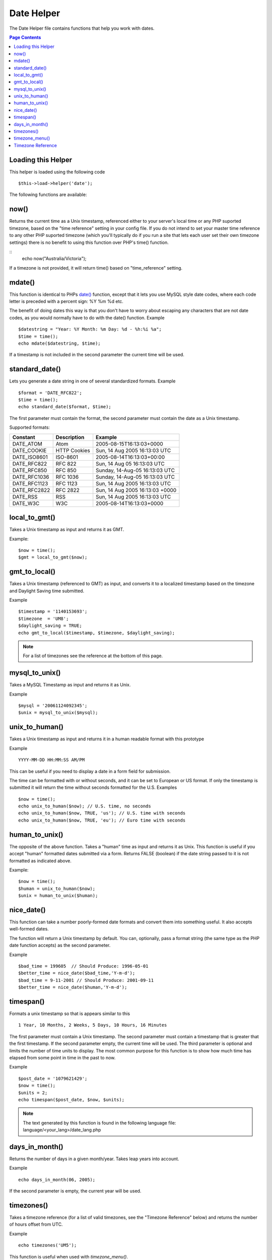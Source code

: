 ###########
Date Helper
###########

The Date Helper file contains functions that help you work with dates.

.. contents:: Page Contents

Loading this Helper
===================

This helper is loaded using the following code

::

	$this->load->helper('date');

The following functions are available:

now()
=====

Returns the current time as a Unix timestamp, referenced either to your
server's local time or any PHP suported timezone, based on the "time reference"
setting in your config file. If you do not intend to set your master time reference
to any other PHP suported timezone (which you'll typically do if you run a site that
lets each user set their own timezone settings) there is no benefit to using this
function over PHP's time() function.

.. php:method:: now($timezone = NULL)

	:param string 	$timezone: The timezone you want to be returned
	:returns: integer

::
	echo now("Australia/Victoria");

If a timezone is not provided, it will return time() based on "time_reference" setting.

mdate()
=======

This function is identical to PHPs `date() <http://www.php.net/date>`_
function, except that it lets you use MySQL style date codes, where each
code letter is preceded with a percent sign: %Y %m %d etc.

The benefit of doing dates this way is that you don't have to worry
about escaping any characters that are not date codes, as you would
normally have to do with the date() function. Example

.. php:method:: mdate($datestr = '', $time = '')

	:param string 	$datestr: Date String
	:param integer 	$time: time
	:returns: integer


::

	$datestring = "Year: %Y Month: %m Day: %d - %h:%i %a";
	$time = time();
	echo mdate($datestring, $time);

If a timestamp is not included in the second parameter the current time
will be used.

standard_date()
===============

Lets you generate a date string in one of several standardized formats.
Example

.. php:method:: standard_date($fmt = 'DATE_RFC822', $time = '')

	:param string 	$fmt: the chosen format
	:param string 	$time: Unix timestamp
	:returns: string

::

	$format = 'DATE_RFC822';
	$time = time();
	echo standard_date($format, $time);

The first parameter must contain the format, the second parameter must
contain the date as a Unix timestamp.

Supported formats:

+----------------+------------------------+-----------------------------------+
| Constant       | Description            | Example                           |
+================+========================+===================================+
| DATE_ATOM      | Atom                   | 2005-08-15T16:13:03+0000          |
+----------------+------------------------+-----------------------------------+
| DATE_COOKIE    | HTTP Cookies           | Sun, 14 Aug 2005 16:13:03 UTC     |
+----------------+------------------------+-----------------------------------+
| DATE_ISO8601   | ISO-8601               | 2005-08-14T16:13:03+00:00         |
+----------------+------------------------+-----------------------------------+
| DATE_RFC822    | RFC 822                | Sun, 14 Aug 05 16:13:03 UTC       |
+----------------+------------------------+-----------------------------------+
| DATE_RFC850    | RFC 850                | Sunday, 14-Aug-05 16:13:03 UTC    |
+----------------+------------------------+-----------------------------------+
| DATE_RFC1036   | RFC 1036               | Sunday, 14-Aug-05 16:13:03 UTC    |
+----------------+------------------------+-----------------------------------+
| DATE_RFC1123   | RFC 1123               | Sun, 14 Aug 2005 16:13:03 UTC     |
+----------------+------------------------+-----------------------------------+
| DATE_RFC2822   | RFC 2822               | Sun, 14 Aug 2005 16:13:03 +0000   |
+----------------+------------------------+-----------------------------------+
| DATE_RSS       | RSS                    | Sun, 14 Aug 2005 16:13:03 UTC     |
+----------------+------------------------+-----------------------------------+
| DATE_W3C       | W3C                    | 2005-08-14T16:13:03+0000          |
+----------------+------------------------+-----------------------------------+


local_to_gmt()
==============

Takes a Unix timestamp as input and returns it as GMT. 

.. php:method:: local_to_gmt($time = '')

	:param integer 	$time: Unix timestamp
	:returns: string

Example:

::

	$now = time();
	$gmt = local_to_gmt($now);

gmt_to_local()
==============

Takes a Unix timestamp (referenced to GMT) as input, and converts it to
a localized timestamp based on the timezone and Daylight Saving time
submitted.

.. php:method:: gmt_to_local($time = '', $timezone = 'UTC', $dst = FALSE)

	:param integer 	$time: Unix timestamp
	:param string 	$timezone: timezone
	:param boolean 	$dst: whether DST is active
	:returns: integer

Example

::

	$timestamp = '1140153693';
	$timezone  = 'UM8';
	$daylight_saving = TRUE;
	echo gmt_to_local($timestamp, $timezone, $daylight_saving);


.. note:: For a list of timezones see the reference at the bottom of this page.


mysql_to_unix()
===============

Takes a MySQL Timestamp as input and returns it as Unix. 

.. php:method:: mysql_to_unix($time = '')

	:param integer 	$time: Unix timestamp
	:returns: integer

Example

::

	$mysql = '20061124092345';
	$unix = mysql_to_unix($mysql);

unix_to_human()
===============

Takes a Unix timestamp as input and returns it in a human readable
format with this prototype

.. php:method:: unix_to_human($time = '', $seconds = FALSE, $fmt = 'us')

	:param integer 	$time: Unix timestamp
	:param boolean 	$seconds: whether to show seconds
	:param string 	$fmt: format: us or euro
	:returns: integer

Example

::

	YYYY-MM-DD HH:MM:SS AM/PM

This can be useful if you need to display a date in a form field for
submission.

The time can be formatted with or without seconds, and it can be set to
European or US format. If only the timestamp is submitted it will return
the time without seconds formatted for the U.S. Examples

::

	$now = time();
	echo unix_to_human($now); // U.S. time, no seconds
	echo unix_to_human($now, TRUE, 'us'); // U.S. time with seconds
	echo unix_to_human($now, TRUE, 'eu'); // Euro time with seconds

human_to_unix()
===============

The opposite of the above function. Takes a "human" time as input and
returns it as Unix. This function is useful if you accept "human"
formatted dates submitted via a form. Returns FALSE (boolean) if the
date string passed to it is not formatted as indicated above. 

.. php:method:: human_to_unix($datestr = '')

	:param integer 	$datestr: Date String
	:returns: integer

Example:

::

	$now = time();
	$human = unix_to_human($now);
	$unix = human_to_unix($human);

nice_date()
===========

This function can take a number poorly-formed date formats and convert
them into something useful. It also accepts well-formed dates.

The function will return a Unix timestamp by default. You can,
optionally, pass a format string (the same type as the PHP date function
accepts) as the second parameter. 

.. php:method:: nice_date($bad_date = '', $format = FALSE) 

	:param integer 	$bad_date: The terribly formatted date-like string
	:param string 	$format: Date format to return (same as php date function)
	:returns: string

Example

::

	$bad_time = 199605  // Should Produce: 1996-05-01
	$better_time = nice_date($bad_time,'Y-m-d');
	$bad_time = 9-11-2001 // Should Produce: 2001-09-11
	$better_time = nice_date($human,'Y-m-d');

timespan()
==========

Formats a unix timestamp so that is appears similar to this

::

	1 Year, 10 Months, 2 Weeks, 5 Days, 10 Hours, 16 Minutes

The first parameter must contain a Unix timestamp. The second parameter
must contain a timestamp that is greater that the first timestamp. If
the second parameter empty, the current time will be used. The third 
parameter is optional and limits the number of time units to display. 
The most common purpose for this function is to show how much time has 
elapsed from some point in time in the past to now. 

.. php:method:: timespan($seconds = 1, $time = '', $units = '')

	:param integer 	$seconds: a number of seconds
	:param string 	$time: Unix timestamp
	:param integer 	$units: a number of time units to display
	:returns: string

Example

::

	$post_date = '1079621429';
	$now = time();
	$units = 2;
	echo timespan($post_date, $now, $units);

.. note:: The text generated by this function is found in the following language
	file: language/<your_lang>/date_lang.php

days_in_month()
===============

Returns the number of days in a given month/year. Takes leap years into
account. 

.. php:method:: days_in_month($month = 0, $year = '')

	:param integer 	$month: a numeric month
	:param integer 	$year: a numeric year
	:returns: integer

Example

::

	echo days_in_month(06, 2005);

If the second parameter is empty, the current year will be used.

timezones()
===========

Takes a timezone reference (for a list of valid timezones, see the
"Timezone Reference" below) and returns the number of hours offset from
UTC.

.. php:method:: timezones($tz = '')

	:param string 	$tz: a numeric timezone
	:returns: string

Example

::

	echo timezones('UM5');


This function is useful when used with `timezone_menu()`.

timezone_menu()
===============

Generates a pull-down menu of timezones, like this one:


.. raw:: html

	<form action="#">
		<select name="timezones">
			<option value='UM12'>(UTC -12:00) Baker/Howland Island</option>
			<option value='UM11'>(UTC -11:00) Samoa Time Zone, Niue</option>
			<option value='UM10'>(UTC -10:00) Hawaii-Aleutian Standard Time, Cook Islands, Tahiti</option>
			<option value='UM95'>(UTC -9:30) Marquesas Islands</option>
			<option value='UM9'>(UTC -9:00) Alaska Standard Time, Gambier Islands</option>
			<option value='UM8'>(UTC -8:00) Pacific Standard Time, Clipperton Island</option>
			<option value='UM7'>(UTC -7:00) Mountain Standard Time</option>
			<option value='UM6'>(UTC -6:00) Central Standard Time</option>
			<option value='UM5'>(UTC -5:00) Eastern Standard Time, Western Caribbean Standard Time</option>
			<option value='UM45'>(UTC -4:30) Venezuelan Standard Time</option>
			<option value='UM4'>(UTC -4:00) Atlantic Standard Time, Eastern Caribbean Standard Time</option>
			<option value='UM35'>(UTC -3:30) Newfoundland Standard Time</option>
			<option value='UM3'>(UTC -3:00) Argentina, Brazil, French Guiana, Uruguay</option>
			<option value='UM2'>(UTC -2:00) South Georgia/South Sandwich Islands</option>
			<option value='UM1'>(UTC -1:00) Azores, Cape Verde Islands</option>
			<option value='UTC' selected='selected'>(UTC) Greenwich Mean Time, Western European Time</option>
			<option value='UP1'>(UTC +1:00) Central European Time, West Africa Time</option>
			<option value='UP2'>(UTC +2:00) Central Africa Time, Eastern European Time, Kaliningrad Time</option>
			<option value='UP3'>(UTC +3:00) Moscow Time, East Africa Time</option>
			<option value='UP35'>(UTC +3:30) Iran Standard Time</option>
			<option value='UP4'>(UTC +4:00) Azerbaijan Standard Time, Samara Time</option>
			<option value='UP45'>(UTC +4:30) Afghanistan</option>
			<option value='UP5'>(UTC +5:00) Pakistan Standard Time, Yekaterinburg Time</option>
			<option value='UP55'>(UTC +5:30) Indian Standard Time, Sri Lanka Time</option>
			<option value='UP575'>(UTC +5:45) Nepal Time</option>
			<option value='UP6'>(UTC +6:00) Bangladesh Standard Time, Bhutan Time, Omsk Time</option>
			<option value='UP65'>(UTC +6:30) Cocos Islands, Myanmar</option>
			<option value='UP7'>(UTC +7:00) Krasnoyarsk Time, Cambodia, Laos, Thailand, Vietnam</option>
			<option value='UP8'>(UTC +8:00) Australian Western Standard Time, Beijing Time, Irkutsk Time</option>
			<option value='UP875'>(UTC +8:45) Australian Central Western Standard Time</option>
			<option value='UP9'>(UTC +9:00) Japan Standard Time, Korea Standard Time, Yakutsk Time</option>
			<option value='UP95'>(UTC +9:30) Australian Central Standard Time</option>
			<option value='UP10'>(UTC +10:00) Australian Eastern Standard Time, Vladivostok Time</option>
			<option value='UP105'>(UTC +10:30) Lord Howe Island</option>
			<option value='UP11'>(UTC +11:00) Magadan Time, Solomon Islands, Vanuatu</option>
			<option value='UP115'>(UTC +11:30) Norfolk Island</option>
			<option value='UP12'>(UTC +12:00) Fiji, Gilbert Islands, Kamchatka Time, New Zealand Standard Time</option>
			<option value='UP1275'>(UTC +12:45) Chatham Islands Standard Time</option>
			<option value='UP13'>(UTC +13:00) Phoenix Islands Time, Tonga</option>
			<option value='UP14'>(UTC +14:00) Line Islands</option>
		</select>
	</form>


This menu is useful if you run a membership site in which your users are
allowed to set their local timezone value.

The first parameter lets you set the "selected" state of the menu. For
example, to set Pacific time as the default you will do this

.. php:method:: timezone_menu($default = 'UTC', $class = "", $name = 'timezones')

	:param string 	$default: timezone
	:param string	$class: classname
	:param string	$name: menu name
	:returns: string

Example: 

::

	echo timezone_menu('UM8');

Please see the timezone reference below to see the values of this menu.

The second parameter lets you set a CSS class name for the menu.

.. note:: The text contained in the menu is found in the following
	language file: `language/<your_lang>/date_lang.php`


Timezone Reference
==================

The following table indicates each timezone and its location.

Note some of the location lists have been abridged for clarity and formatting.

+------------+----------------------------------------------------------------+
| Time Zone  | Location                                                       |
+============+================================================================+
| UM12       | (UTC - 12:00) Baker/Howland Island	                          |
+------------+----------------------------------------------------------------+
| UM11       | (UTC - 11:00) Samoa Time Zone, Niue						      |
+------------+----------------------------------------------------------------+
| UM10       | (UTC - 10:00) Hawaii-Aleutian Standard Time, Cook Islands	  |
+------------+----------------------------------------------------------------+
| UM95       | (UTC - 09:30) Marquesas Islands							      |
+------------+----------------------------------------------------------------+
| UM9        | (UTC - 09:00) Alaska Standard Time, Gambier Islands		      |
+------------+----------------------------------------------------------------+
| UM8        | (UTC - 08:00) Pacific Standard Time, Clipperton Island	      |
+------------+----------------------------------------------------------------+
| UM7        | (UTC - 11:00) Mountain Standard Time						      |
+------------+----------------------------------------------------------------+
| UM6        | (UTC - 06:00) Central Standard Time						      |
+------------+----------------------------------------------------------------+
| UM5        | (UTC - 05:00) Eastern Standard Time, Western Caribbean		  |
+------------+----------------------------------------------------------------+
| UM45       | (UTC - 04:30) Venezuelan Standard Time					      |
+------------+----------------------------------------------------------------+
| UM4        | (UTC - 04:00) Atlantic Standard Time, Eastern Caribbean		  |
+------------+----------------------------------------------------------------+
| UM35       | (UTC - 03:30) Newfoundland Standard Time					      |
+------------+----------------------------------------------------------------+
| UM3        | (UTC - 03:00) Argentina, Brazil, French Guiana, Uruguay	      |
+------------+----------------------------------------------------------------+
| UM2        | (UTC - 02:00) South Georgia/South Sandwich Islands		      |
+------------+----------------------------------------------------------------+
| UM1        | (UTC -1:00) Azores, Cape Verde Islands						  |
+------------+----------------------------------------------------------------+
| UTC        | (UTC) Greenwich Mean Time, Western European Time				  |
+------------+----------------------------------------------------------------+
| UP1        | (UTC +1:00) Central European Time, West Africa Time			  |
+------------+----------------------------------------------------------------+
| UP2        | (UTC +2:00) Central Africa Time, Eastern European Time		  |
+------------+----------------------------------------------------------------+
| UP3        | (UTC +3:00) Moscow Time, East Africa Time			  		  |
+------------+----------------------------------------------------------------+
| UP35       | (UTC +3:30) Iran Standard Time								  |
+------------+----------------------------------------------------------------+
| UP4        | (UTC +4:00) Azerbaijan Standard Time, Samara Time			  |
+------------+----------------------------------------------------------------+
| UP45       | (UTC +4:30) Afghanistan										  |
+------------+----------------------------------------------------------------+
| UP5        | (UTC +5:00) Pakistan Standard Time, Yekaterinburg Time		  |
+------------+----------------------------------------------------------------+
| UP55       | (UTC +5:30) Indian Standard Time, Sri Lanka Time				  |
+------------+----------------------------------------------------------------+
| UP575      | (UTC +5:45) Nepal Time										  |
+------------+----------------------------------------------------------------+
| UP6        | (UTC +6:00) Bangladesh Standard Time, Bhutan Time, Omsk Time   |
+------------+----------------------------------------------------------------+
| UP65       | (UTC +6:30) Cocos Islands, Myanmar							  |
+------------+----------------------------------------------------------------+
| UP7        | (UTC +7:00) Krasnoyarsk Time, Cambodia, Laos, Thailand, Vietnam|
+------------+----------------------------------------------------------------+
| UP8        | (UTC +8:00) Australian Western Standard Time, Beijing Time	  |
+------------+----------------------------------------------------------------+
| UP875      | (UTC +8:45) Australian Central Western Standard Time		      |
+------------+----------------------------------------------------------------+
| UP9        | (UTC +9:00) Japan Standard Time, Korea Standard Time, Yakutsk  |
+------------+----------------------------------------------------------------+
| UP95       | (UTC +9:30) Australian Central Standard Time					  |
+------------+----------------------------------------------------------------+
| UP10       | (UTC +10:00) Australian Eastern Standard Time, Vladivostok Time|
+------------+----------------------------------------------------------------+
| UP105      | (UTC +10:30) Lord Howe Island								  |
+------------+----------------------------------------------------------------+
| UP11       | (UTC +11:00) Magadan Time, Solomon Islands, Vanuatu            |
+------------+----------------------------------------------------------------+
| UP115      | (UTC +11:30) Norfolk Island									  |
+------------+----------------------------------------------------------------+
| UP12       | (UTC +12:00) Fiji, Gilbert Islands, Kamchatka, New Zealand     |
+------------+----------------------------------------------------------------+
| UP1275     | (UTC +12:45) Chatham Islands Standard Time					  |
+------------+----------------------------------------------------------------+
| UP13       | (UTC +13:00) Phoenix Islands Time, Tonga						  |
+------------+----------------------------------------------------------------+
| UP14       | (UTC +14:00) Line Islands									  |
+------------+----------------------------------------------------------------+
